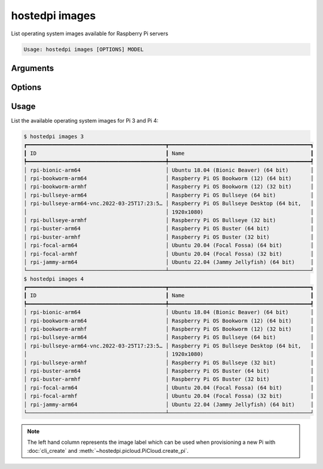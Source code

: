 ===============
hostedpi images
===============

.. program:: hostedpi-images

List operating system images available for Raspberry Pi servers

.. code-block:: text

    Usage: hostedpi images [OPTIONS] MODEL

Arguments
=========

.. option:: model [int] [required]

    Raspberry Pi model number to list images for (3 or 4)

Options
=======

.. option:: --filter [str]

    Search pattern for filtering image names

.. option:: --help

    Show this message and exit

Usage
=====

List the available operating system images for Pi 3 and Pi 4:

.. code-block:: console

    $ hostedpi images 3
    ┏━━━━━━━━━━━━━━━━━━━━━━━━━━━━━━━━━━━━━━━━━━━━┳━━━━━━━━━━━━━━━━━━━━━━━━━━━━━━━━━━━━━━━━━━━━━┓
    ┃ ID                                         ┃ Name                                        ┃
    ┡━━━━━━━━━━━━━━━━━━━━━━━━━━━━━━━━━━━━━━━━━━━━╇━━━━━━━━━━━━━━━━━━━━━━━━━━━━━━━━━━━━━━━━━━━━━┩
    │ rpi-bionic-arm64                           │ Ubuntu 18.04 (Bionic Beaver) (64 bit)       │
    │ rpi-bookworm-arm64                         │ Raspberry Pi OS Bookworm (12) (64 bit)      │
    │ rpi-bookworm-armhf                         │ Raspberry Pi OS Bookworm (12) (32 bit)      │
    │ rpi-bullseye-arm64                         │ Raspberry Pi OS Bullseye (64 bit)           │
    │ rpi-bullseye-arm64-vnc.2022-03-25T17:23:5… │ Raspberry Pi OS Bullseye Desktop (64 bit,   │
    │                                            │ 1920x1080)                                  │
    │ rpi-bullseye-armhf                         │ Raspberry Pi OS Bullseye (32 bit)           │
    │ rpi-buster-arm64                           │ Raspberry Pi OS Buster (64 bit)             │
    │ rpi-buster-armhf                           │ Raspberry Pi OS Buster (32 bit)             │
    │ rpi-focal-arm64                            │ Ubuntu 20.04 (Focal Fossa) (64 bit)         │
    │ rpi-focal-armhf                            │ Ubuntu 20.04 (Focal Fossa) (32 bit)         │
    │ rpi-jammy-arm64                            │ Ubuntu 22.04 (Jammy Jellyfish) (64 bit)     │
    └────────────────────────────────────────────┴─────────────────────────────────────────────┘
    $ hostedpi images 4
    ┏━━━━━━━━━━━━━━━━━━━━━━━━━━━━━━━━━━━━━━━━━━━━┳━━━━━━━━━━━━━━━━━━━━━━━━━━━━━━━━━━━━━━━━━━━━━┓
    ┃ ID                                         ┃ Name                                        ┃
    ┡━━━━━━━━━━━━━━━━━━━━━━━━━━━━━━━━━━━━━━━━━━━━╇━━━━━━━━━━━━━━━━━━━━━━━━━━━━━━━━━━━━━━━━━━━━━┩
    │ rpi-bionic-arm64                           │ Ubuntu 18.04 (Bionic Beaver) (64 bit)       │
    │ rpi-bookworm-arm64                         │ Raspberry Pi OS Bookworm (12) (64 bit)      │
    │ rpi-bookworm-armhf                         │ Raspberry Pi OS Bookworm (12) (32 bit)      │
    │ rpi-bullseye-arm64                         │ Raspberry Pi OS Bullseye (64 bit)           │
    │ rpi-bullseye-arm64-vnc.2022-03-25T17:23:5… │ Raspberry Pi OS Bullseye Desktop (64 bit,   │
    │                                            │ 1920x1080)                                  │
    │ rpi-bullseye-armhf                         │ Raspberry Pi OS Bullseye (32 bit)           │
    │ rpi-buster-arm64                           │ Raspberry Pi OS Buster (64 bit)             │
    │ rpi-buster-armhf                           │ Raspberry Pi OS Buster (32 bit)             │
    │ rpi-focal-arm64                            │ Ubuntu 20.04 (Focal Fossa) (64 bit)         │
    │ rpi-focal-armhf                            │ Ubuntu 20.04 (Focal Fossa) (32 bit)         │
    │ rpi-jammy-arm64                            │ Ubuntu 22.04 (Jammy Jellyfish) (64 bit)     │
    └────────────────────────────────────────────┴─────────────────────────────────────────────┘

.. note::
    
    The left hand column represents the image label which can be used when provisioning a new Pi
    with :doc:`cli_create` and :meth:`~hostedpi.picloud.PiCloud.create_pi`.
